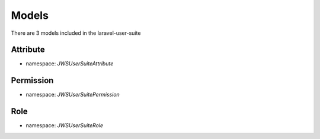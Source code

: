 ======
Models
======

There are 3 models included in the laravel-user-suite

Attribute
=========

* namespace: `JWS\UserSuite\Attribute`


Permission
==========

* namespace: `JWS\UserSuite\Permission`


Role
====

* namespace: `JWS\UserSuite\Role`

